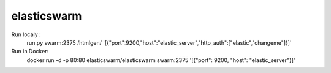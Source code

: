 elasticswarm
=========

.. image:: https://travis-ci.org/biluti/elasticswarm.svg?branch=master



Run localy :
 run.py swarm:2375 /htmlgen/ '[{"port":9200,"host":"elastic_server","http_auth":["elastic","changeme"]}]'
 
Run in Docker:
 docker run -d -p 80:80 elasticswarm/elasticswarm swarm:2375 '[{"port": 9200, "host": "elastic_server"}]'
 
 
